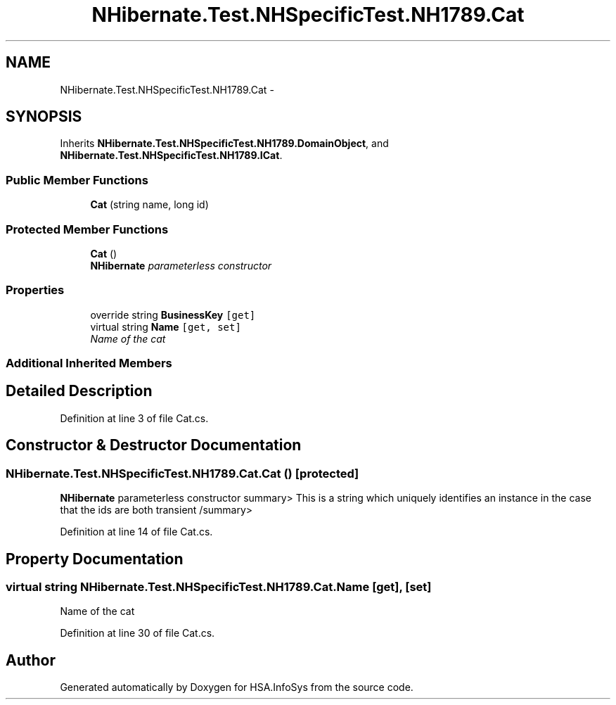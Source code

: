 .TH "NHibernate.Test.NHSpecificTest.NH1789.Cat" 3 "Fri Jul 5 2013" "Version 1.0" "HSA.InfoSys" \" -*- nroff -*-
.ad l
.nh
.SH NAME
NHibernate.Test.NHSpecificTest.NH1789.Cat \- 
.SH SYNOPSIS
.br
.PP
.PP
Inherits \fBNHibernate\&.Test\&.NHSpecificTest\&.NH1789\&.DomainObject\fP, and \fBNHibernate\&.Test\&.NHSpecificTest\&.NH1789\&.ICat\fP\&.
.SS "Public Member Functions"

.in +1c
.ti -1c
.RI "\fBCat\fP (string name, long id)"
.br
.in -1c
.SS "Protected Member Functions"

.in +1c
.ti -1c
.RI "\fBCat\fP ()"
.br
.RI "\fI\fBNHibernate\fP parameterless constructor \fP"
.in -1c
.SS "Properties"

.in +1c
.ti -1c
.RI "override string \fBBusinessKey\fP\fC [get]\fP"
.br
.ti -1c
.RI "virtual string \fBName\fP\fC [get, set]\fP"
.br
.RI "\fIName of the cat \fP"
.in -1c
.SS "Additional Inherited Members"
.SH "Detailed Description"
.PP 
Definition at line 3 of file Cat\&.cs\&.
.SH "Constructor & Destructor Documentation"
.PP 
.SS "NHibernate\&.Test\&.NHSpecificTest\&.NH1789\&.Cat\&.Cat ()\fC [protected]\fP"

.PP
\fBNHibernate\fP parameterless constructor summary> This is a string which uniquely identifies an instance in the case that the ids are both transient /summary> 
.PP
Definition at line 14 of file Cat\&.cs\&.
.SH "Property Documentation"
.PP 
.SS "virtual string NHibernate\&.Test\&.NHSpecificTest\&.NH1789\&.Cat\&.Name\fC [get]\fP, \fC [set]\fP"

.PP
Name of the cat 
.PP
Definition at line 30 of file Cat\&.cs\&.

.SH "Author"
.PP 
Generated automatically by Doxygen for HSA\&.InfoSys from the source code\&.
